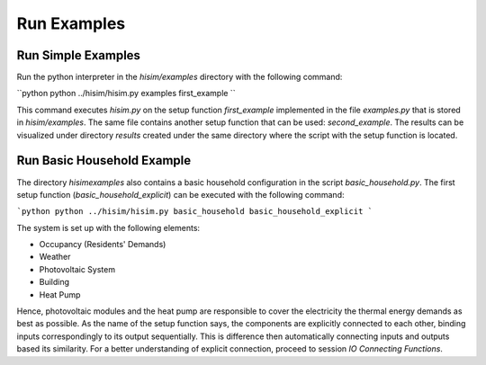 .. _tutorial:

Run Examples
================================================

Run Simple Examples
-----------------------
Run the python interpreter in the `hisim/examples` directory with the following command:

``python
python ../hisim/hisim.py examples first_example
``

This command executes `hisim.py` on the setup function `first_example` implemented in the file `examples.py` that is stored in `hisim/examples`. The same file contains another setup function that can be used: `second_example`. The results can be visualized under directory `results` created under the same directory where the script with the setup function is located.

Run Basic Household Example
-----------------------
The directory `hisim\examples` also contains a basic household configuration in the script `basic_household.py`. The first setup function (`basic_household_explicit`) can be executed with the following command:

```python
python ../hisim/hisim.py basic_household basic_household_explicit
```

The system is set up with the following elements:

* Occupancy (Residents' Demands)
* Weather
* Photovoltaic System
* Building
* Heat Pump

Hence, photovoltaic modules and the heat pump are responsible to cover the electricity the thermal energy demands as best as possible. As the name of the setup function says, the components are explicitly connected to each other, binding inputs correspondingly to its output sequentially. This is difference then automatically connecting inputs and outputs based its similarity. For a better understanding of explicit connection, proceed to session `IO Connecting Functions`.

